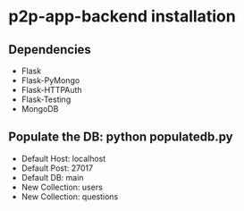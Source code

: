 * p2p-app-backend installation
** Dependencies
   - Flask
   - Flask-PyMongo
   - Flask-HTTPAuth
   - Flask-Testing
   - MongoDB
** Populate the DB: python populatedb.py
   - Default Host: localhost
   - Default Post: 27017
   - Default DB: main
   - New Collection: users
   - New Collection: questions
